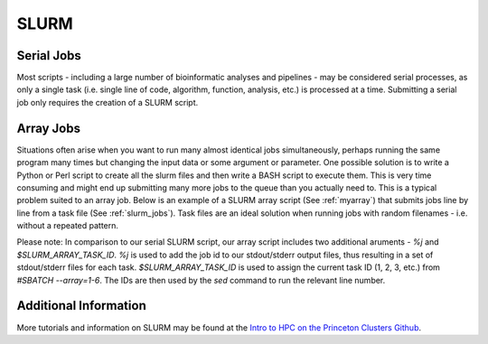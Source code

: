 SLURM
=====

Serial Jobs
-----------

Most scripts - including a large number of bioinformatic analyses and pipelines - may be considered serial processes, as only a single task (i.e. single line of code, algorithm, function, analysis, etc.) is processed at a time. Submitting a serial job only requires the creation of a SLURM script.

.. code-block:: bash
   :linenos:
   :name: myserial

   #!/bin/bash
   #SBATCH --job-name=myserial-job  # Name of the job
   #SBATCH --nodes=1                # Node count
   #SBATCH --ntasks=1               # Number of tasks across all nodes
   #SBATCH --cpus-per-task=1        # Cores per task (>1 if multi-threaded tasks)
   #SBATCH --mem-per-cpu=4G         # Memory per core (4G is default)
   #SBATCH --time=00:01:00          # Run time limit (HH:MM:SS)
   #SBATCH --mail-type=all          # Email on job start, end, and fault
   #SBATCH --mail-user=<YourNetID>@princeton.edu

   echo 'Hello world!'
   echo 'This is my first SLURM script'
   echo 'Behold the power of HPCs'

.. centered::
   myserial.slurm

Array Jobs
----------

Situations often arise when you want to run many almost identical jobs simultaneously, perhaps running the same program many times but changing the input data or some argument or parameter. One possible solution is to write a Python or Perl script to create all the slurm files and then write a BASH script to execute them. This is very time consuming and might end up submitting many more jobs to the queue than you actually need to. This is a typical problem suited to an array job. Below is an example of a SLURM array script (See :ref:`myarray`) that submits jobs line by line from a task file (See :ref:`slurm_jobs`). Task files are an ideal solution when running jobs with random filenames - i.e. without a repeated pattern. 


.. code-block:: bash
   :linenos:
   :caption: myarray.slurm
   :name: myarray

   #!/bin/bash
   #SBATCH --job-name=myarray-job   # Name of the job
   #SBATCH --output=myarray.%j.out  # STDOUT file
   #SBATCH --error=myarray.%j.err   # STDERR file
   #SBATCH --nodes=1                # Node count
   #SBATCH --ntasks=1               # Number of tasks across all nodes
   #SBATCH --cpus-per-task=1        # Cores per task (>1 if multi-threaded tasks)
   #SBATCH --mem-per-cpu=4G         # Memory per core (4G is default)
   #SBATCH --time=00:01:00          # Run time limit (HH:MM:SS)
   #SBATCH --array=1-6%3            # Job array, limited to 3 simultaneous tasks
   #SBATCH --mail-type=all          # Email on job start, end, and fault
   #SBATCH --mail-user=<YourNetID>@princeton.edu
   
   sed -n -e "$SLURM_ARRAY_TASK_ID p" slurm_jobs | srun bash

Please note: In comparison to our serial SLURM script, our array script includes two additional aruments - *%j* and *$SLURM_ARRAY_TASK_ID*. *%j* is used to add the job id to our stdout/stderr output files, thus resulting in a set of stdout/stderr files for each task. *$SLURM_ARRAY_TASK_ID* is used to assign the current task ID (1, 2, 3, etc.) from *#SBATCH --array=1-6*. The IDs are then used by the *sed* command to run the relevant line number. 
   
.. code-block:: bash
   :linenos:
   :caption: slurm_jobs
   :name: slurm_jobs

   echo 'Line 1'
   echo 'Line 2'
   echo 'Line 3'
   echo 'Line 4'
   echo 'Line 5'
   echo 'Line 6'

Additional Information
----------------------

More tutorials and information on SLURM may be found at the `Intro to HPC on the Princeton Clusters Github <https://github.com/PrincetonUniversity/hpc_beginning_workshop/tree/master/07_slurm>`_.

